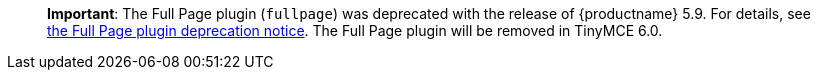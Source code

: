//TODO points to a missing page
____
*Important*: The Full Page plugin (`+fullpage+`) was deprecated with the release of {productname} 5.9. For details, see xref:release-notes59.html#thefullpagefullpageplugin[the Full Page plugin deprecation notice]. The Full Page plugin will be removed in TinyMCE 6.0.
____
